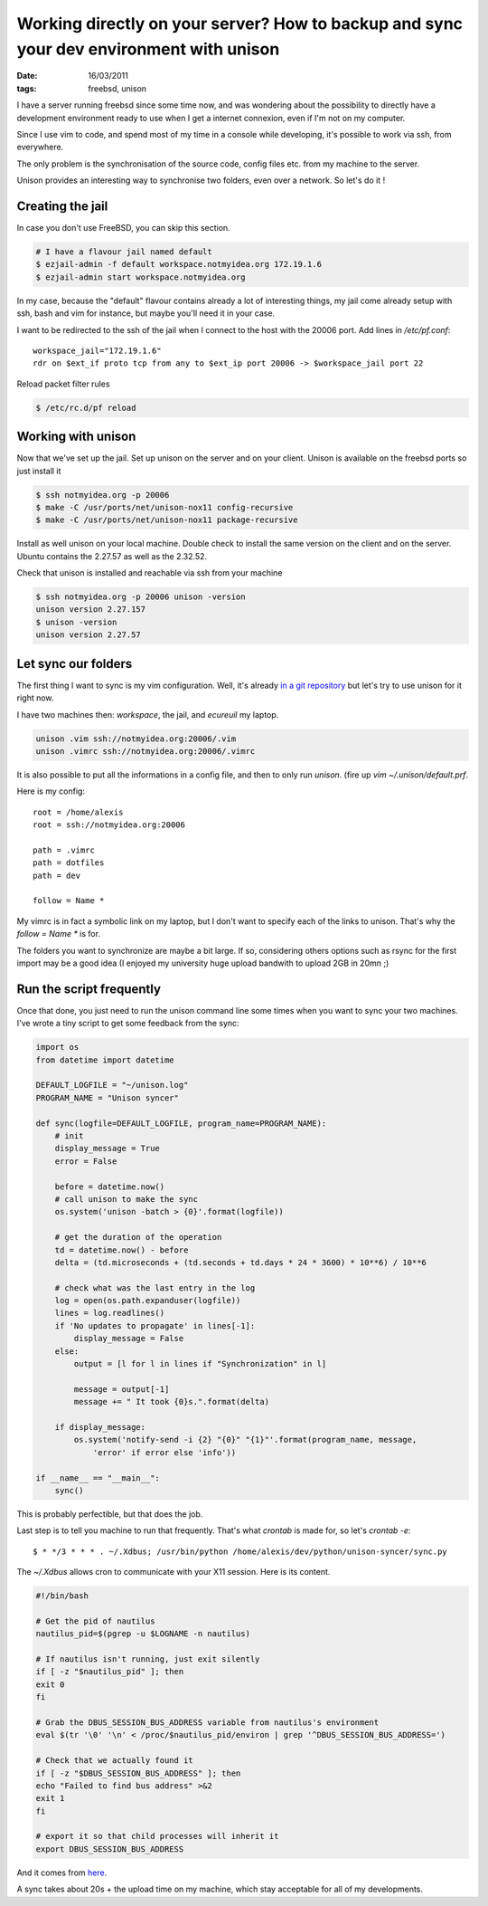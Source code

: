 Working directly on your server? How to backup and sync your dev environment with unison
########################################################################################

:date: 16/03/2011
:tags: freebsd, unison

I have a server running freebsd since some time now, and was wondering about
the possibility to directly have a development environment ready to use when
I get a internet connexion, even if I'm not on my computer.

Since I use vim to code, and spend most of my time in a console while
developing, it's possible to work via ssh, from everywhere.

The only problem is the synchronisation of the source code, config files etc.
from my machine to the server.

Unison provides an interesting way to synchronise two folders, even over
a network. So let's do it !

Creating the jail
=================

In case you don't use FreeBSD, you can skip this section.

.. code-block:: bash

    # I have a flavour jail named default
    $ ezjail-admin -f default workspace.notmyidea.org 172.19.1.6
    $ ezjail-admin start workspace.notmyidea.org

In my case, because the "default" flavour contains already a lot of interesting
things, my jail come already setup with ssh, bash and vim for instance, but
maybe you'll need it in your case.

I want to be redirected to the ssh of the jail when I connect to the host with
the 20006 port. Add lines in `/etc/pf.conf`::

    workspace_jail="172.19.1.6"
    rdr on $ext_if proto tcp from any to $ext_ip port 20006 -> $workspace_jail port 22

Reload packet filter rules

.. code-block:: bash

    $ /etc/rc.d/pf reload

Working with unison
===================

Now that we've set up the jail. Set up unison on the server and on your client.
Unison is available on the freebsd ports so just install it

.. code-block:: bash

    $ ssh notmyidea.org -p 20006
    $ make -C /usr/ports/net/unison-nox11 config-recursive
    $ make -C /usr/ports/net/unison-nox11 package-recursive

Install as well unison on your local machine. Double check to install the same
version on the client and on the server. Ubuntu contains the 2.27.57 as well as
the 2.32.52.

Check that unison is installed and reachable via ssh from your machine

.. code-block:: bash

    $ ssh notmyidea.org -p 20006 unison -version
    unison version 2.27.157
    $ unison -version
    unison version 2.27.57

Let sync our folders
====================

The first thing I want to sync is my vim configuration. Well, it's already `in
a git repository <http://github.com/ametaireau/dotfiles/>`_ but let's try to use
unison for it right now.

I have two machines then: `workspace`, the jail, and `ecureuil` my laptop.

.. code-block:: bash

    unison .vim ssh://notmyidea.org:20006/.vim
    unison .vimrc ssh://notmyidea.org:20006/.vimrc


It is also possible to put all the informations in a config file, and then to
only run `unison`. (fire up `vim ~/.unison/default.prf`.

Here is my config::

    root = /home/alexis
    root = ssh://notmyidea.org:20006

    path = .vimrc
    path = dotfiles
    path = dev

    follow = Name *

My vimrc is in fact a symbolic link on my laptop, but I don't want to specify
each of the links to unison. That's why the `follow = Name *` is for.

The folders you want to synchronize are maybe a bit large. If so, considering
others options such as rsync for the first import may be a good idea (I enjoyed
my university huge upload bandwith to upload 2GB in 20mn ;)

Run the script frequently
=========================

Once that done, you just need to run the unison command line some times when
you want to sync your two machines. I've wrote a tiny script to get some
feedback from the sync:

.. code-block:: python

    import os
    from datetime import datetime

    DEFAULT_LOGFILE = "~/unison.log"
    PROGRAM_NAME = "Unison syncer"

    def sync(logfile=DEFAULT_LOGFILE, program_name=PROGRAM_NAME):
        # init
        display_message = True
        error = False

        before = datetime.now()
        # call unison to make the sync
        os.system('unison -batch > {0}'.format(logfile))

        # get the duration of the operation
        td = datetime.now() - before
        delta = (td.microseconds + (td.seconds + td.days * 24 * 3600) * 10**6) / 10**6

        # check what was the last entry in the log
        log = open(os.path.expanduser(logfile))
        lines = log.readlines()
        if 'No updates to propagate' in lines[-1]:
            display_message = False
        else:
            output = [l for l in lines if "Synchronization" in l]

            message = output[-1]
            message += " It took {0}s.".format(delta)

        if display_message:
            os.system('notify-send -i {2} "{0}" "{1}"'.format(program_name, message, 
                'error' if error else 'info'))

    if __name__ == "__main__":
        sync()

This is probably perfectible, but that does the job.

Last step is to tell you machine to run that frequently. That's what `crontab` 
is made for, so let's `crontab -e`::

    $ * */3 * * * . ~/.Xdbus; /usr/bin/python /home/alexis/dev/python/unison-syncer/sync.py

The `~/.Xdbus` allows cron to communicate with your X11 session. Here is its
content.

.. code-block:: bash

    #!/bin/bash

    # Get the pid of nautilus
    nautilus_pid=$(pgrep -u $LOGNAME -n nautilus)

    # If nautilus isn't running, just exit silently
    if [ -z "$nautilus_pid" ]; then
    exit 0
    fi

    # Grab the DBUS_SESSION_BUS_ADDRESS variable from nautilus's environment
    eval $(tr '\0' '\n' < /proc/$nautilus_pid/environ | grep '^DBUS_SESSION_BUS_ADDRESS=')

    # Check that we actually found it
    if [ -z "$DBUS_SESSION_BUS_ADDRESS" ]; then
    echo "Failed to find bus address" >&2
    exit 1
    fi

    # export it so that child processes will inherit it
    export DBUS_SESSION_BUS_ADDRESS

And it comes from `here <http://ubuntuforums.org/showthread.php?p=10148738#post10148738>`_.

A sync takes about 20s + the upload time on my machine, which stay acceptable for 
all of my developments.
